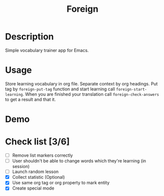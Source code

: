 #+title: Foreign

* Description
Simple vocabulary trainer app for Emacs.
* Usage
Store learning vocabulary in org file. Separate context by org headings. Put tag by ~foreign-put-tag~ function and start learning call ~foreign-start-learning~. When you are finished your translation call ~foreign-check-answers~ to get a result and that it.
* Demo
[[file:foreign-mode-demo.gif]]
* Check list [3/6]
- [ ] Remove list markers correctly
- [ ] User shouldn't be able to change words which they're learning (in session)
- [ ] Launch random lesson
- [X] Collect statistic (Optional)
- [X] Use same org tag or org property to mark entity
- [X] Create special mode
